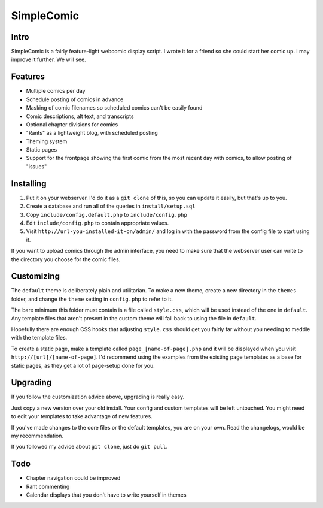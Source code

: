 ===========
SimpleComic
===========

Intro
-----

SimpleComic is a fairly feature-light webcomic display script. I wrote
it for a friend so she could start her comic up. I may improve it
further. We will see.

Features
--------

- Multiple comics per day
- Schedule posting of comics in advance
- Masking of comic filenames so scheduled comics can't be
  easily found
- Comic descriptions, alt text, and transcripts
- Optional chapter divisions for comics
- "Rants" as a lightweight blog, with scheduled posting
- Theming system
- Static pages
- Support for the frontpage showing the first comic from the
  most recent day with comics, to allow posting of "issues"

Installing
----------

1. Put it on your webserver. I'd do it as a ``git clone`` of this, so you
   can update it easily, but that's up to you.
2. Create a database and run all of the queries in ``install/setup.sql``
3. Copy ``include/config.default.php`` to ``include/config.php``
4. Edit ``include/config.php`` to contain appropriate values.
5. Visit ``http://url-you-installed-it-on/admin/`` and log in with the
   password from the config file to start using it.

If you want to upload comics through the admin interface, you need to
make sure that the webserver user can write to the directory you choose
for the comic files.

Customizing
-----------

The ``default`` theme is deliberately plain and utilitarian. To make a
new theme, create a new directory in the ``themes`` folder, and change
the ``theme`` setting in ``config.php`` to refer to it.

The bare minimum this folder must contain is a file called ``style.css``,
which will be used instead of the one in ``default``. Any template files
that aren't present in the custom theme will fall back to using the file
in ``default``.

Hopefully there are enough CSS hooks that adjusting ``style.css`` should
get you fairly far without you needing to meddle with the template files.

To create a static page, make a template called ``page_[name-of-page].php``
and it will be displayed when you visit ``http://[url]/[name-of-page]``.
I'd recommend using the examples from the existing page templates as a
base for static pages, as they get a lot of page-setup done for you.

Upgrading
---------

If you follow the customization advice above, upgrading is really easy.

Just copy a new version over your old install. Your config and custom
templates will be left untouched. You might need to edit your templates
to take advantage of new features.

If you've made changes to the core files or the default templates, you
are on your own. Read the changelogs, would be my recommendation.

If you followed my advice about ``git clone``, just do ``git pull``.

Todo
----

- Chapter navigation could be improved
- Rant commenting
- Calendar displays that you don't have to write yourself in themes